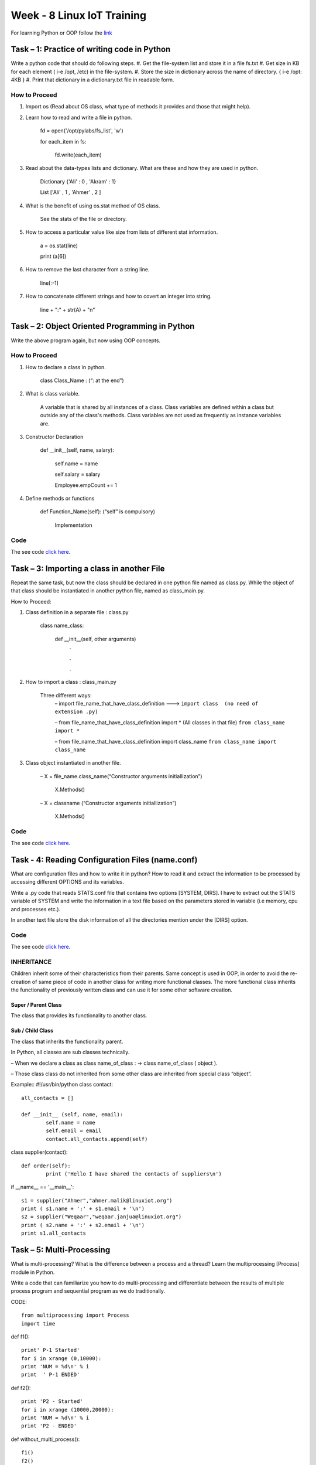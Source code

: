 .. _week-08:

Week - 8 Linux IoT Training
***************************

For learning Python or OOP follow the `link <http://www.tutorialspoint.com/python/python_classes_objects.htm>`_

Task – 1: Practice of writing code in Python 
============================================

Write a python code that should do following steps.
#. Get the file-system list and store it in a file fs.txt
#. Get size in KB for each element ( i-e /opt, /etc) in the file-system.
#. Store the size in dictionary across the name of directory. { i-e /opt: 4KB }
#. Print that dictionary in a dictionary.txt file in readable form.

How to Proceed
--------------
#. Import os (Read about OS class, what type of methods it provides and those that might help).
#. Learn how to read and write a file in python.

		fd = open('/opt/pylabs/fs_list', 'w')

		for each_item in fs: 

			fd.write(each_item)

#. Read about the data-types lists and dictionary. What are these and how they are used in python.
	
		Dictionary {'Ali' : 0 , 'Akram' : 1}

		List ['Ali' , 1 , 'Ahmer' , 2 ]

#. What is the benefit of using os.stat method of OS class.

		See the stats of the file or directory.

#. How to access a particular value like size from lists of different stat information.
	
		a = os.stat(line)

		print (a[6])

#. How to remove the last character from a string line.
	
		line[:-1]

#. How to concatenate different strings and how to covert an integer into string.

		line + ":" + str(A)  + "\n"
   

Task – 2: Object Oriented Programming in Python
===============================================

Write the above program again, but now using OOP concepts.

How to Proceed
--------------

#. How to declare a class in python.
		
		class Class_Name : (“: at the end”)

#. What is class variable.
	
	A variable that is shared by all instances of a class. Class variables are defined within a class but 	outside any of the class's methods. Class variables are not used as frequently as instance 	variables are.
 
#. Constructor Declaration

		def __init__(self, name, salary): 

      			self.name = name 

      			self.salary = salary 

      			Employee.empCount += 1

#. Define methods or functions

		def Function_Name(self):	(“self” is compulsory)

			Implementation

Code
----

The see code `click here <https://github.com/LinuxIoT/training/blob/DEV/get_fs_dict_class.py>`_.

Task – 3: Importing a class in another File
===========================================

Repeat the same task, but now the class should be declared in one python file named as class.py. While the object of that class should be instantiated in another python file, named as class_main.py.

How to Proceed:

#. Class definition in a separate file : class.py

	class name_class:

		def __init__(self, other arguments)
			.

			.

			.

#.  How to import a class : class_main.py

	Three different ways:
	 – import  file_name_that_have_class_definition ---> ``import class  (no need of extension .py)``

 	 – from  file_name_that_have_class_definition import * (All classes in that file) ``from class_name import *``

	 – from  file_name_that_have_class_definition import class_name ``from class_name import class_name``
  
#. Class object instantiated in another file.

	– X = file_name.class_name(“Constructor arguments initiallization”)

		X.Methods()

	– X = classname (“Constructor arguments initiallization”)

		X.Methods()

Code
----

The see code `click here <https://github.com/LinuxIoT/training/tree/DEV/GET_FS_Dictionary_Task_classified>`_.


Task - 4: Reading Configuration Files (name.conf)
=================================================

What are configuration files and how to write it in python? How to read it and extract the information to be processed by accessing different OPTIONS and its variables.

Write a .py code that reads STATS.conf file that contains two options [SYSTEM, DIRS]. I have to extract out the STATS variable of SYSTEM and write the information in a text file based on the parameters stored in variable (i.e memory, cpu and processes etc.). 

In another text file store the disk information of all the directories mention under the [DIRS] option.

Code
----

The see code `click here <https://github.com/LinuxIoT/training/tree/DEV/Reading%20Conf%20Files%20%28TASK%20-%202%29>`_.

INHERITANCE
-----------

Children inherit some of their characteristics from their parents. Same concept is used in OOP, in order to avoid the re-creation of same piece of code in another class for writing more functional classes. The more functional class inherits the functionality of previously written class and can use it for some other software creation.

Super / Parent Class 
++++++++++++++++++++

The class that provides its functionality to another class.

Sub / Child Class
+++++++++++++++++

The class that inherits the functionality parent.

In Python, all classes are sub classes technically.

– When we declare a class as class name_of_class : → class name_of_class ( object ).

– Those class class do not inherited from some other class are inherited from special class “object”.

Example::
#!/usr/bin/python 
class contact:: 
	all_contacts = [] 
	 
	def __init__ (self, name, email): 
		self.name = name 
		self.email = email 
		contact.all_contacts.append(self) 
		 

class supplier(contact):: 
	 
	def order(self): 
		print ('Hello I have shared the contacts of suppliers\n')

if __name__ == '__main__'::

	s1 = supplier("Ahmer","ahmer.malik@linuxiot.org") 
	print ( s1.name + ':' + s1.email + '\n') 
	s2 = supplier("Weqaar","weqaar.janjua@linuxiot.org") 
	print ( s2.name + ':' + s2.email + '\n') 
	print s1.all_contacts 


Task – 5: Multi-Processing
==========================

What is multi-processing? What is the difference between a process and a thread? Learn the multiprocessing [Process] module in Python.

Write a code that can familiarize you how to do multi-processing and differentiate between the results of multiple process program and sequential program as we do traditionally.

CODE::

	from multiprocessing import Process 
	import time 

def f1():: 
    
	print' P-1 Started' 
	for i in xrange (0,10000): 
	print 'NUM = %d\n' % i 
	print  ' P-1 ENDED' 

def f2()::
 
	print 'P2 - Started' 
	for i in xrange (10000,20000): 
	print 'NUM = %d\n' % i 
	print 'P2 - ENDED' 

def without_multi_process()::
 
	f1() 
	f2() 

def multi_process():: 
    
    p1 = Process(name ='Function - 1' , target=f1) 
    p2 = Process(name ='Function - 2' , target=f2) 
    p1.start() 
    p2.start() 
    p1.join() 
    p2.join() 
    
if __name__ == '__main__':: 

	_start = time.time() 
	multi_process() 
	_finish = time.time() 
	t1 = _finish - _start 
	_start = time.time() 
	without_multi_process() 
	_finish = time.time() 
	t2 = _finish - _start 
	print 'Time with multi_processes = %.8f seconds\n' % t1 
	print 'Time without multi_processes = %.8f seconds\n' % t2 
    

Task - 6: Queues
================

What are queues and how to make a queue in python. Learn how to use [ Queue class of multiprocessing ].
 
Write a code that make a server.py that makes a queue of some friends. A client name “writer.py” can write on that queue and another client “reader.py” can read that queue.

Code
----

The see code `click here <https://github.com/LinuxIoT/training/tree/DEV/Reading%20Conf%20Files%20%28TASK%20-%202%29>`_.


**Learn about some other modules in Python.**

#. Sockets
#. Serial - - sudo setserial -g /dev/ttyS[0123]
#. Daemon

Task - 7: Setup QEMU for ARM Cortex M4 32bit CPU
================================================

What is QEMU? 
-------------

It is used for emulation or virtualization. Emulation means we can write c codes for some other processor family. Instead of purchasing that processor to check, we can simply check our code performance and debugging using emulator. We can say that it virtualize a board.
    
Link: http://gnuarmeclipse.github.

**What is mBedOS?**

MbedOS is online IDE that can compile (cross-compilation) codes for different development boards using its C++ API.
Compile a binary using their online IDE, for the board/chip supported by Qemu and run on it to verify.

*** Link - Learn mBed 

https://drive.google.com/folderview id=0B9Whv5cCE_iEfldHdkp0RWtJbVhYeUFxWFcxNVQxaEpkeVZudS1YTUJtOGFOZVUzdlRhTHM&usp=drive_web

I compile a binary for NUCLEO_F411RE board and run using QEMU as follows. 

.. _qemu_mbed:
.. figure::  images/mbed_Qemu_08.png
   :align:   center

   Output of File Compile by mbed on Qemu

**What is the meaning of __main__ in Python?**

.. _py__main__:
.. figure::  images/py__main__.png
   :align:   center

   Proof that getting rich is mostly luck.


Useful Information
==================

Differentiate between Mutable and Immutable Data types? 

https://lukewickstead.wordpress.com/2015/06/12/mutable-vs-immutable/

Install psutil module: ``sudo pip install psutil``

**Error:**

compilation terminated. 

error: command 'x86_64-linux-gnu-gcc' failed with exit status 1

**Solution:**

``sudo apt-get install python-dev``

``sudo pip install psutil``

>>> psutil.phymem_usage()
>>> usage(total=4153868288, used=2854199296, free=1299668992, percent=34.6)
``cat meminfo | grep "MemTotal:" | cut -d' ' -f9``

